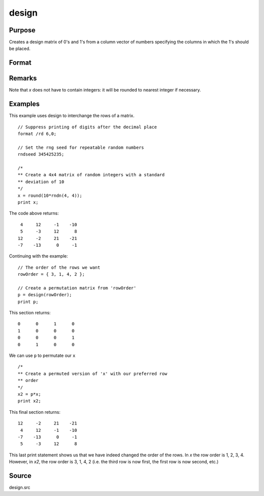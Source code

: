 
design
==============================================

Purpose
----------------

Creates a design matrix of 0's and 1's from a column
vector of numbers specifying the columns in which
the 1's should be placed.

Format
----------------
.. function:: design(x)

    :param x: Vector specifying the columns in which 1's for the design matrix should be placed.
    :type x: Nx1 vector

    :returns: **y** (*NxK matrix*) - each row of *y*
        will contain a single 1, and the rest 0's. The
        one in the ith row will be in the :code:`round(x[i, 1])` column. The dimension *K* is such that :code:`K = maxc(x)`.

Remarks
-------

Note that *x* does not have to contain integers: it will be rounded to
nearest integer if necessary.


Examples
----------------
This example uses design to interchange the rows of a matrix.

::

    // Suppress printing of digits after the decimal place
    format /rd 6,0;

    // Set the rng seed for repeatable random numbers
    rndseed 345425235;

    /*
    ** Create a 4x4 matrix of random integers with a standard
    ** deviation of 10
    */
    x = round(10*rndn(4, 4));
    print x;

The code above returns:

::

     4     12     -1    -10
     5     -3     12      8
    12     -2     21    -21
    -7    -13      0     -1

Continuing with the example:

::

    // The order of the rows we want
    rowOrder = { 3, 1, 4, 2 };

    // Create a permutation matrix from 'rowOrder'
    p = design(rowOrder);
    print p;

This section returns:

::

    0      0      1      0
    1      0      0      0
    0      0      0      1
    0      1      0      0

We can use ``p`` to permutate our  ``x``

::
  
    /*
    ** Create a permuted version of 'x' with our preferred row
    ** order
    */
    x2 = p*x;
    print x2;

This final section returns:

::

    12     -2     21    -21
     4     12     -1    -10
    -7    -13      0     -1
     5     -3     12      8

This last print statement shows us that we have indeed changed the order of the rows. In *x* the row order is 1, 2, 3, 4. However, in *x2*, the row order is 3, 1, 4, 2 (i.e. the third row is now first, the first row is now second, etc.)

Source
------

design.src

.. seealso:: Functions :func:`cumprodc`, :func:`cumsumc`, :func:`recserrc`
